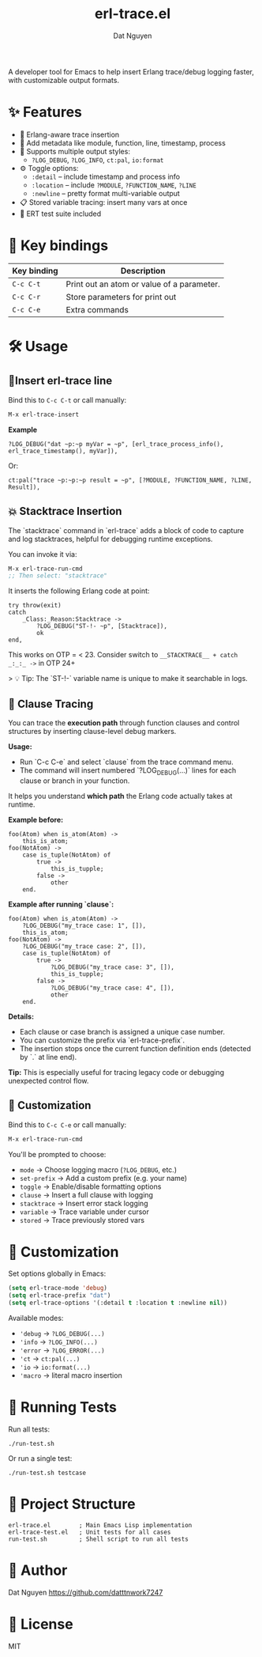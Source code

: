 #+TITLE: erl-trace.el
#+TAGS: erlang|trace|erl-trace|debug
#+AUTHOR: Dat Nguyen

A developer tool for Emacs to help insert Erlang trace/debug logging faster, with customizable output formats.

* ✨ Features

- 🐘 Erlang-aware trace insertion
- 📍 Add metadata like module, function, line, timestamp, process
- 🔄 Supports multiple output styles:
  - ~?LOG_DEBUG~, ~?LOG_INFO~, ~ct:pal~, ~io:format~
- ⚙️ Toggle options:
  - ~:detail~ – include timestamp and process info
  - ~:location~ – include ~?MODULE~, ~?FUNCTION_NAME~, ~?LINE~
  - ~:newline~ – pretty format multi-variable output
- 📋 Stored variable tracing: insert many vars at once
- 🧪 ERT test suite included

* 🔑 Key bindings

| Key binding          | Description                                      |
|----------------------+--------------------------------------------------|
| ~C-c C-t~            | Print out an atom or value of a parameter.       |
| ~C-c C-r~            | Store parameters for print out                   |
| ~C-c C-e~            | Extra commands                                   |


* 🛠 Usage
** 📍Insert erl-trace line
Bind this to ~C-c C-t~ or call manually:

#+begin_src emacs-lisp
M-x erl-trace-insert
#+end_src

***Example***

#+begin_src
?LOG_DEBUG("dat ~p:~p myVar = ~p", [erl_trace_process_info(), erl_trace_timestamp(), myVar]),
#+end_src

Or:

#+begin_src
ct:pal("trace ~p:~p:~p result = ~p", [?MODULE, ?FUNCTION_NAME, ?LINE, Result]),
#+end_src

** 💥 Stacktrace Insertion

The `stacktrace` command in `erl-trace` adds a block of code to capture and log stacktraces, helpful for debugging runtime exceptions.

You can invoke it via:

#+begin_src emacs-lisp
M-x erl-trace-run-cmd
;; Then select: "stacktrace"
#+end_src

It inserts the following Erlang code at point:

#+begin_src
    try throw(exit)
    catch
        _Class:_Reason:Stacktrace ->
            ?LOG_DEBUG("ST-!- ~p", [Stacktrace]),
            ok
    end,
#+end_src

This works on OTP = < 23. Consider switch to =__STACKTRACE__ + catch _:_:_ ->= in OTP 24+

> 💡 Tip: The `ST-!-` variable name is unique to make it searchable in logs.

** 🧩 Clause Tracing

You can trace the **execution path** through function clauses and control structures by inserting clause-level debug markers.

**Usage:**
- Run `C-c C-e` and select `clause` from the trace command menu.
- The command will insert numbered `?LOG_DEBUG(...)` lines for each clause or branch in your function.

It helps you understand **which path** the Erlang code actually takes at runtime.

**Example before:**
#+begin_src
foo(Atom) when is_atom(Atom) ->
    this_is_atom;
foo(NotAtom) ->
    case is_tuple(NotAtom) of
        true ->
            this_is_tupple;
        false ->
            other
    end.
#+end_src

**Example after running `clause`:**
#+begin_src
foo(Atom) when is_atom(Atom) ->
    ?LOG_DEBUG("my_trace case: 1", []),
    this_is_atom;
foo(NotAtom) ->
    ?LOG_DEBUG("my_trace case: 2", []),
    case is_tuple(NotAtom) of
        true ->
            ?LOG_DEBUG("my_trace case: 3", []),
            this_is_tupple;
        false ->
            ?LOG_DEBUG("my_trace case: 4", []),
            other
    end.
#+end_src

**Details:**
- Each clause or case branch is assigned a unique case number.
- You can customize the prefix via `erl-trace-prefix`.
- The insertion stops once the current function definition ends (detected by `.` at line end).

**Tip:** This is especially useful for tracing legacy code or debugging unexpected control flow.

** 🔧 Customization
Bind this to ~C-c C-e~ or call manually:

#+begin_src emacs-lisp
M-x erl-trace-run-cmd
#+end_src

You'll be prompted to choose:

- ~mode~         → Choose logging macro (~?LOG_DEBUG~, etc.)
- ~set-prefix~   → Add a custom prefix (e.g. your name)
- ~toggle~       → Enable/disable formatting options
- ~clause~       → Insert a full clause with logging
- ~stacktrace~   → Insert error stack logging
- ~variable~     → Trace variable under cursor
- ~stored~       → Trace previously stored vars


* 🔧 Customization

Set options globally in Emacs:

#+begin_src emacs-lisp
(setq erl-trace-mode 'debug)
(setq erl-trace-prefix "dat")
(setq erl-trace-options '(:detail t :location t :newline nil))
#+end_src

Available modes:

- ~'debug~ → ~?LOG_DEBUG(...)~
- ~'info~ → ~?LOG_INFO(...)~
- ~'error~ → ~?LOG_ERROR(...)~
- ~'ct~ → ~ct:pal(...)~
- ~'io~ → ~io:format(...)~
- ~'macro~ → literal macro insertion

* 🧪 Running Tests

Run all tests:

#+begin_src shell
./run-test.sh
#+end_src

Or run a single test:

#+begin_src shell
./run-test.sh testcase
#+end_src

* 📂 Project Structure

#+begin_example
erl-trace.el        ; Main Emacs Lisp implementation
erl-trace-test.el   ; Unit tests for all cases
run-test.sh         ; Shell script to run all tests
#+end_example

* 👤 Author

Dat Nguyen
https://github.com/datttnwork7247

* 📜 License

MIT
